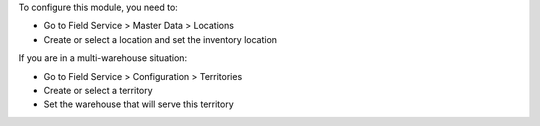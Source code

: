 To configure this module, you need to:

* Go to Field Service > Master Data > Locations
* Create or select a location and set the inventory location

If you are in a multi-warehouse situation:

* Go to Field Service > Configuration > Territories
* Create or select a territory
* Set the warehouse that will serve this territory

